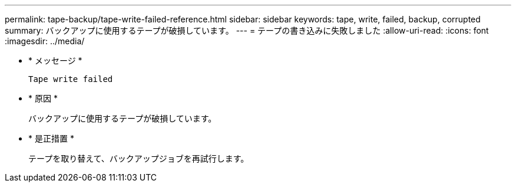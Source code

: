 ---
permalink: tape-backup/tape-write-failed-reference.html 
sidebar: sidebar 
keywords: tape, write, failed, backup, corrupted 
summary: バックアップに使用するテープが破損しています。 
---
= テープの書き込みに失敗しました
:allow-uri-read: 
:icons: font
:imagesdir: ../media/


[role="lead"]
* * メッセージ *
+
`Tape write failed`

* * 原因 *
+
バックアップに使用するテープが破損しています。

* * 是正措置 *
+
テープを取り替えて、バックアップジョブを再試行します。


